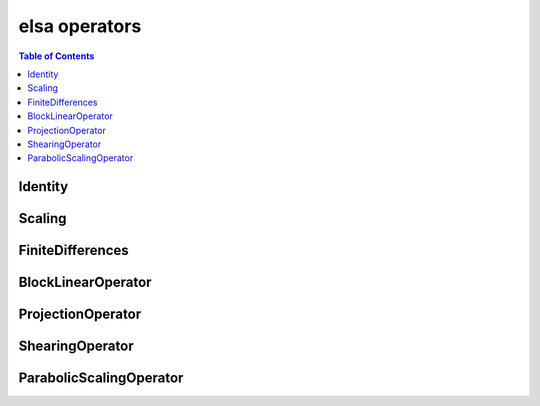 **************
elsa operators
**************

.. contents:: Table of Contents

Identity
========

.. doxygenclass:: elsa::Identity

Scaling
=======

.. doxygenclass:: elsa::Scaling

FiniteDifferences
=================

.. doxygenclass:: elsa::FiniteDifferences

BlockLinearOperator
===================

.. doxygenclass:: elsa::BlockLinearOperator

ProjectionOperator
===================

.. doxygenclass:: elsa::ProjectionOperator

ShearingOperator
===================

.. doxygenclass:: elsa::ShearingOperator

ParabolicScalingOperator
===================

.. doxygenclass:: elsa::ParabolicScalingOperator
